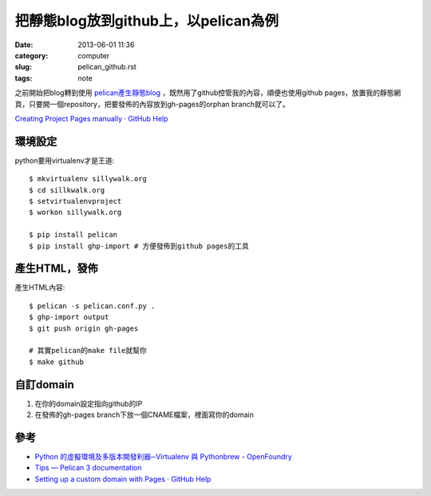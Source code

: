 把靜態blog放到github上，以pelican為例
##########################################
:date: 2013-06-01 11:36
:category: computer
:slug: pelican_github.rst
:tags: note


之前開始把blog轉到使用 `pelican產生靜態blog <pelican.rst.html>`_ ，既然用了github控管我的內容，順便也使用github pages，放置我的靜態網頁，只要開一個repository，把要發佈的內容放到gh-pages的orphan branch就可以了。

`Creating Project Pages manually · GitHub Help <https://help.github.com/articles/creating-project-pages-manually>`__

環境設定
===============
python要用virtualenv才是王道::

  $ mkvirtualenv sillywalk.org
  $ cd sillkwalk.org
  $ setvirtualenvproject
  $ workon sillywalk.org

  $ pip install pelican
  $ pip install ghp-import # 方便發佈到github pages的工具

產生HTML，發佈
===================
產生HTML內容::

  $ pelican -s pelican.conf.py .
  $ ghp-import output
  $ git push origin gh-pages

  # 其實pelican的make file就幫你
  $ make github
  

自訂domain
====================

1. 在你的domain設定指向github的IP
2. 在發佈的gh-pages branch下放一個CNAME檔案，裡面寫你的domain

參考
========

* `Python 的虛擬環境及多版本開發利器─Virtualenv 與 Pythonbrew - OpenFoundry <http://www.openfoundry.org/tw/tech-column/8516-pythons-virtual-environment-and-multi-version-programming-tools-virtualenv-and-pythonbrew>`__
* `Tips — Pelican 3 documentation <http://docs.getpelican.com/en/3.0/tips.html>`__
* `Setting up a custom domain with Pages · GitHub Help <https://help.github.com/articles/setting-up-a-custom-domain-with-pages>`__
